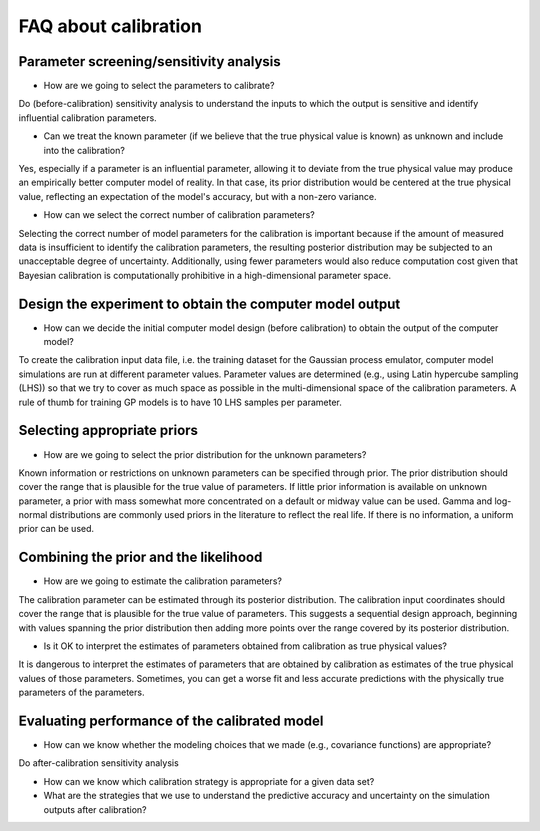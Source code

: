 FAQ about calibration
==============================================

Parameter screening/sensitivity analysis
##################################################

- How are we going to select the parameters to calibrate?

Do (before-calibration) sensitivity analysis to understand the inputs to which
the output is sensitive and identify influential calibration parameters.

- Can we treat the known parameter (if we believe that the true physical value is known) as unknown and include into the calibration?

Yes, especially if a parameter is an influential parameter, allowing it to
deviate from the true physical value may produce an empirically better computer
model of reality. In that case, its prior distribution would be centered at the
true physical value, reflecting an expectation of the model's accuracy, but with
a non-zero variance.

- How can we select the correct number of calibration parameters?

Selecting the correct number of model parameters for the calibration is important
because if the amount of measured data is insufficient to identify the calibration
parameters, the resulting posterior distribution may be subjected to an
unacceptable degree of uncertainty. Additionally, using fewer parameters would
also reduce computation cost given that Bayesian calibration is computationally
prohibitive in a high-dimensional parameter space.

Design the experiment to obtain the computer model output
####################################################################################################

- How can we decide the initial computer model design (before calibration) to obtain the output of the computer model?

To create the calibration input data file, i.e. the training dataset for the
Gaussian process emulator, computer model simulations are run at different
parameter values. Parameter values are determined (e.g., using Latin hypercube
sampling (LHS)) so that we try to cover as much space as possible in the
multi-dimensional space of the calibration parameters. A rule of thumb for
training GP models is to have 10 LHS samples per parameter.

Selecting appropriate priors
##################################################

- How are we going to select the prior distribution for the unknown parameters?

Known information or restrictions on unknown parameters can be specified through
prior. The prior distribution should cover the range that is plausible for the
true value of parameters. If little prior information is available on unknown
parameter, a prior with mass somewhat more concentrated on a default or midway
value can be used. Gamma and log-normal distributions are commonly used priors
in the literature to reflect the real life. If there is no information, a
uniform prior can be used.

Combining the prior and the likelihood
##################################################

- How are we going to estimate the calibration parameters?

The calibration parameter can be estimated through its posterior distribution.
The calibration input coordinates should cover the range that is plausible for
the true value of parameters. This suggests a sequential design approach,
beginning with values spanning the prior distribution then adding more points
over the range covered by its posterior distribution.

- Is it OK to interpret the estimates of parameters obtained from calibration as true physical values?

It is dangerous to interpret the estimates of parameters that are obtained by
calibration as estimates of the true physical values of those parameters.
Sometimes, you can get a worse fit and less accurate predictions with the
physically true parameters of the parameters.

Evaluating performance of the calibrated model
##################################################

- How can we know whether the modeling choices that we made (e.g., covariance functions) are appropriate?

Do after-calibration sensitivity analysis

- How can we know which calibration strategy is appropriate for a given data set?

- What are the strategies that we use to understand the predictive accuracy and uncertainty on the simulation outputs after calibration?
